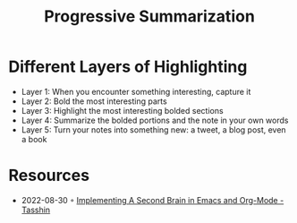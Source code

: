 :PROPERTIES:
:ID:       6d52e12b-7572-46b4-a017-b4596e9f13ff
:END:
#+title: Progressive Summarization

* Different Layers of Highlighting
- Layer 1: When you encounter something interesting, capture it
- Layer 2: Bold the most interesting parts
- Layer 3: Highlight the most interesting bolded sections
- Layer 4: Summarize the bolded portions and the note in your own words
- Layer 5: Turn your notes into something new: a tweet, a blog post, even a book
* Resources
- 2022-08-30 ◦ [[https://tasshin.com/blog/implementing-a-second-brain-in-emacs-and-org-mode/][Implementing A Second Brain in Emacs and Org-Mode - Tasshin]]
